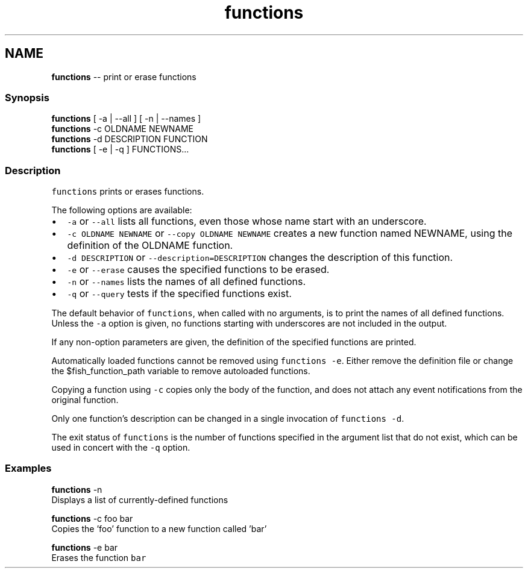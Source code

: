 .TH "functions" 1 "Thu Aug 25 2016" "Version 2.3.1" "fish" \" -*- nroff -*-
.ad l
.nh
.SH NAME
\fBfunctions\fP -- print or erase functions 

.PP
.SS "Synopsis"
.PP
.nf

\fBfunctions\fP [ -a | --all ] [ -n | --names ]
\fBfunctions\fP -c OLDNAME NEWNAME
\fBfunctions\fP -d DESCRIPTION FUNCTION
\fBfunctions\fP [ -e | -q ] FUNCTIONS\&.\&.\&.
.fi
.PP
.SS "Description"
\fCfunctions\fP prints or erases functions\&.
.PP
The following options are available:
.PP
.IP "\(bu" 2
\fC-a\fP or \fC--all\fP lists all functions, even those whose name start with an underscore\&.
.IP "\(bu" 2
\fC-c OLDNAME NEWNAME\fP or \fC--copy OLDNAME NEWNAME\fP creates a new function named NEWNAME, using the definition of the OLDNAME function\&.
.IP "\(bu" 2
\fC-d DESCRIPTION\fP or \fC--description=DESCRIPTION\fP changes the description of this function\&.
.IP "\(bu" 2
\fC-e\fP or \fC--erase\fP causes the specified functions to be erased\&.
.IP "\(bu" 2
\fC-n\fP or \fC--names\fP lists the names of all defined functions\&.
.IP "\(bu" 2
\fC-q\fP or \fC--query\fP tests if the specified functions exist\&.
.PP
.PP
The default behavior of \fCfunctions\fP, when called with no arguments, is to print the names of all defined functions\&. Unless the \fC-a\fP option is given, no functions starting with underscores are not included in the output\&.
.PP
If any non-option parameters are given, the definition of the specified functions are printed\&.
.PP
Automatically loaded functions cannot be removed using \fCfunctions -e\fP\&. Either remove the definition file or change the $fish_function_path variable to remove autoloaded functions\&.
.PP
Copying a function using \fC-c\fP copies only the body of the function, and does not attach any event notifications from the original function\&.
.PP
Only one function's description can be changed in a single invocation of \fCfunctions -d\fP\&.
.PP
The exit status of \fCfunctions\fP is the number of functions specified in the argument list that do not exist, which can be used in concert with the \fC-q\fP option\&.
.SS "Examples"
.PP
.nf

\fBfunctions\fP -n
  Displays a list of currently-defined functions
.fi
.PP
.PP
.PP
.nf
\fBfunctions\fP -c foo bar
  Copies the 'foo' function to a new function called 'bar'
.fi
.PP
.PP
.PP
.nf
\fBfunctions\fP -e bar
  Erases the function \fCbar\fP
.fi
.PP
 
